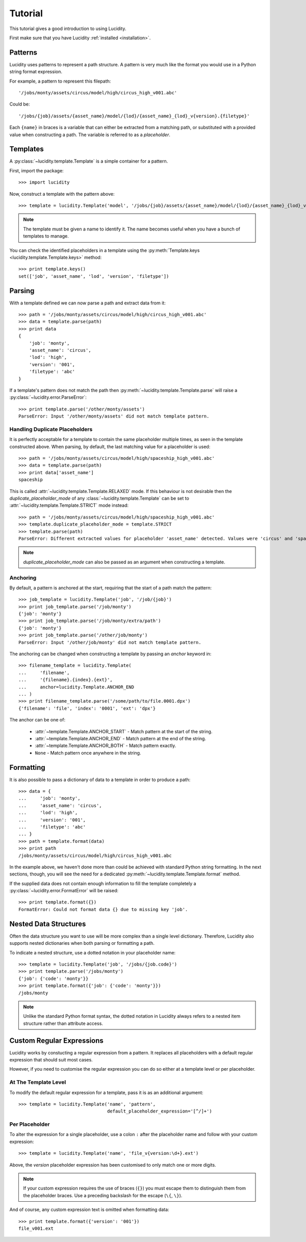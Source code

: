 ..
    :copyright: Copyright (c) 2013 Martin Pengelly-Phillips
    :license: See LICENSE.txt.

.. _tutorial:

Tutorial
========

.. module:: lucidity

This tutorial gives a good introduction to using Lucidity.

First make sure that you have Lucidity :ref:`installed <installation>`.

Patterns
--------

Lucidity uses patterns to represent a path structure. A pattern is very much
like the format you would use in a Python string format expression.

For example, a pattern to represent this filepath::

    '/jobs/monty/assets/circus/model/high/circus_high_v001.abc'

Could be::

    '/jobs/{job}/assets/{asset_name}/model/{lod}/{asset_name}_{lod}_v{version}.{filetype}'

Each ``{name}`` in braces is a variable that can either be extracted from a
matching path, or substituted with a provided value when constructing a path.
The variable is referred to as a `placeholder`.

Templates
---------

A :py:class:`~lucidity.template.Template` is a simple container for a pattern.

First, import the package::

    >>> import lucidity
    
Now, construct a template with the pattern above::

    >>> template = lucidity.Template('model', '/jobs/{job}/assets/{asset_name}/model/{lod}/{asset_name}_{lod}_v{version}.{filetype}')

.. note::

    The template must be given a name to identify it. The name becomes useful
    when you have a bunch of templates to manage.

You can check the identified placeholders in a template using the
:py:meth:`Template.keys <lucidity.template.Template.keys>` method::

    >>> print template.keys()
    set(['job', 'asset_name', 'lod', 'version', 'filetype'])

Parsing
-------

With a template defined we can now parse a path and extract data from it::

    >>> path = '/jobs/monty/assets/circus/model/high/circus_high_v001.abc'
    >>> data = template.parse(path)
    >>> print data
    {
        'job': 'monty',
        'asset_name': 'circus',
        'lod': 'high',
        'version': '001',
        'filetype': 'abc'
    }

If a template's pattern does not match the path then
:py:meth:`~lucidity.template.Template.parse` will raise a
:py:class:`~lucidity.error.ParseError`::

    >>> print template.parse('/other/monty/assets')
    ParseError: Input '/other/monty/assets' did not match template pattern.

Handling Duplicate Placeholders
^^^^^^^^^^^^^^^^^^^^^^^^^^^^^^^

It is perfectly acceptable for a template to contain the same placeholder
multiple times, as seen in the template constructed above. When parsing, by
default, the last matching value for a placeholder is used::

    >>> path = '/jobs/monty/assets/circus/model/high/spaceship_high_v001.abc'
    >>> data = template.parse(path)
    >>> print data['asset_name']
    spaceship

This is called :attr:`~lucidity.template.Template.RELAXED` mode. If this
behaviour is not desirable then the *duplicate_placeholder_mode* of any
:class:`~lucidity.template.Template` can be set to
:attr:`~lucidity.template.Template.STRICT` mode instead::

    >>> path = '/jobs/monty/assets/circus/model/high/spaceship_high_v001.abc'
    >>> template.duplicate_placeholder_mode = template.STRICT
    >>> template.parse(path)
    ParseError: Different extracted values for placeholder 'asset_name' detected. Values were 'circus' and 'spaceship'.

.. note::

    *duplicate_placeholder_mode* can also be passed as an argument when
    constructing a template.

.. _tutorial/anchoring:

Anchoring
^^^^^^^^^

By default, a pattern is anchored at the start, requiring that the start of a
path match the pattern::

    >>> job_template = lucidity.Template('job', '/job/{job}')
    >>> print job_template.parse('/job/monty')
    {'job': 'monty'}
    >>> print job_template.parse('/job/monty/extra/path')
    {'job': 'monty'}
    >>> print job_template.parse('/other/job/monty')
    ParseError: Input '/other/job/monty' did not match template pattern.

The anchoring can be changed when constructing a template by passing an
*anchor* keyword in::

    >>> filename_template = lucidity.Template(
    ...     'filename',
    ...     '{filename}.{index}.{ext}',
    ...     anchor=lucidity.Template.ANCHOR_END
    ... )
    >>> print filename_template.parse('/some/path/to/file.0001.dpx')
    {'filename': 'file', 'index': '0001', 'ext': 'dpx'}

The anchor can be one of:

    * :attr:`~template.Template.ANCHOR_START` - Match pattern at the start
      of the string.
    * :attr:`~template.Template.ANCHOR_END` - Match pattern at the end of
      the string.
    * :attr:`~template.Template.ANCHOR_BOTH` - Match pattern exactly.
    * ``None`` - Match pattern once anywhere in the string.
    
Formatting
----------

It is also possible to pass a dictionary of data to a template in order to
produce a path::

    >>> data = {
    ...     'job': 'monty',
    ...     'asset_name': 'circus',
    ...     'lod': 'high',
    ...     'version': '001',
    ...     'filetype': 'abc'
    ... }
    >>> path = template.format(data)
    >>> print path
    /jobs/monty/assets/circus/model/high/circus_high_v001.abc

In the example above, we haven't done more than could be achieved with standard
Python string formatting. In the next sections, though, you will see the need
for a dedicated :py:meth:`~lucidity.template.Template.format` method.

If the supplied data does not contain enough information to fill the template
completely a :py:class:`~lucidity.error.FormatError` will be raised::

    >>> print template.format({})
    FormatError: Could not format data {} due to missing key 'job'.
    
Nested Data Structures
----------------------

Often the data structure you want to use will be more complex than a single
level dictionary. Therefore, Lucidity also supports nested dictionaries when
both parsing or formatting a path.

To indicate a nested structure, use a dotted notation in your placeholder
name::

    >>> template = lucidity.Template('job', '/jobs/{job.code}')
    >>> print template.parse('/jobs/monty')
    {'job': {'code': 'monty'}}
    >>> print template.format({'job': {'code': 'monty'}})
    /jobs/monty
    
.. note::

    Unlike the standard Python format syntax, the dotted notation in Lucidity
    always refers to a nested item structure rather than attribute access.

Custom Regular Expressions
--------------------------

Lucidity works by constucting a regular expression from a pattern. It replaces
all placeholders with a default regular expression that should suit most cases.

However, if you need to customise the regular expression you can do so either
at a template level or per placeholder.

At The Template Level
^^^^^^^^^^^^^^^^^^^^^

To modify the default regular expression for a template, pass it is as an
additional argument::

    >>> template = lucidity.Template('name', 'pattern',
                                     default_placeholder_expression='[^/]+')

Per Placeholder
^^^^^^^^^^^^^^^

To alter the expression for a single placeholder, use a colon ``:`` after the
placeholder name and follow with your custom expression::

    >>> template = lucidity.Template('name', 'file_v{version:\d+}.ext')
    
Above, the `version` placeholder expression has been customised to only match
one or more digits.

.. note::

    If your custom expression requires the use of braces (``{}``) you must
    escape them to distinguish them from the placeholder braces. Use a
    preceding backslash for the escape (``\{``, ``\}``).

And of course, any custom expression text is omitted when formatting data::

    >>> print template.format({'version': '001'})
    file_v001.ext

